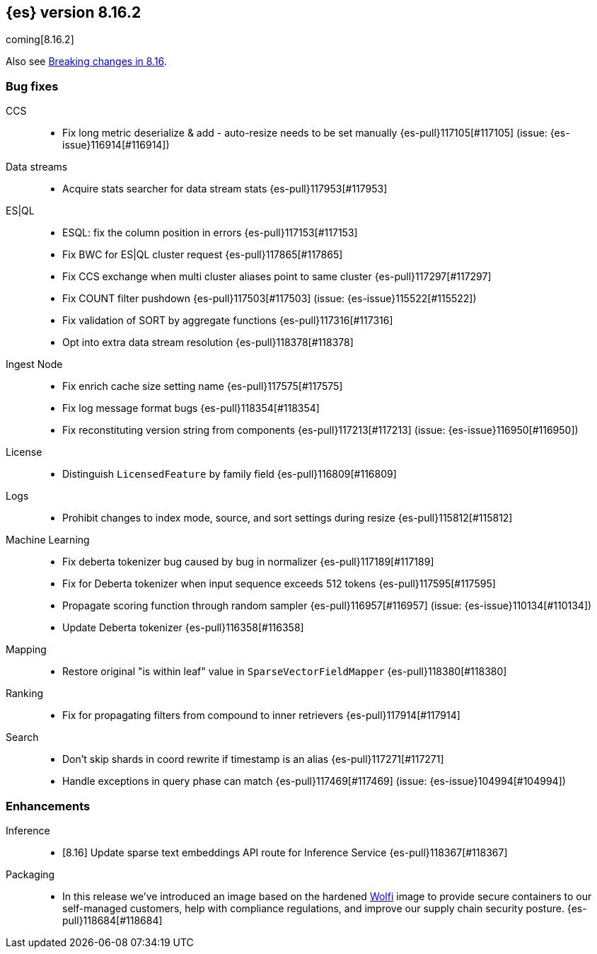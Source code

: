 [[release-notes-8.16.2]]
== {es} version 8.16.2

coming[8.16.2]

Also see <<breaking-changes-8.16,Breaking changes in 8.16>>.

[[bug-8.16.2]]
[float]
=== Bug fixes

CCS::
* Fix long metric deserialize & add - auto-resize needs to be set manually {es-pull}117105[#117105] (issue: {es-issue}116914[#116914])

Data streams::
* Acquire stats searcher for data stream stats {es-pull}117953[#117953]

ES|QL::
* ESQL: fix the column position in errors {es-pull}117153[#117153]
* Fix BWC for ES|QL cluster request {es-pull}117865[#117865]
* Fix CCS exchange when multi cluster aliases point to same cluster {es-pull}117297[#117297]
* Fix COUNT filter pushdown {es-pull}117503[#117503] (issue: {es-issue}115522[#115522])
* Fix validation of SORT by aggregate functions {es-pull}117316[#117316]
* Opt into extra data stream resolution {es-pull}118378[#118378]

Ingest Node::
* Fix enrich cache size setting name {es-pull}117575[#117575]
* Fix log message format bugs {es-pull}118354[#118354]
* Fix reconstituting version string from components {es-pull}117213[#117213] (issue: {es-issue}116950[#116950])

License::
* Distinguish `LicensedFeature` by family field {es-pull}116809[#116809]

Logs::
* Prohibit changes to index mode, source, and sort settings during resize {es-pull}115812[#115812]

Machine Learning::
* Fix deberta tokenizer bug caused by bug in normalizer {es-pull}117189[#117189]
* Fix for Deberta tokenizer when input sequence exceeds 512 tokens {es-pull}117595[#117595]
* Propagate scoring function through random sampler {es-pull}116957[#116957] (issue: {es-issue}110134[#110134])
* Update Deberta tokenizer {es-pull}116358[#116358]

Mapping::
* Restore original "is within leaf" value in `SparseVectorFieldMapper` {es-pull}118380[#118380]

Ranking::
* Fix for propagating filters from compound to inner retrievers {es-pull}117914[#117914]

Search::
* Don't skip shards in coord rewrite if timestamp is an alias {es-pull}117271[#117271]
* Handle exceptions in query phase can match {es-pull}117469[#117469] (issue: {es-issue}104994[#104994])

[[enhancement-8.16.2]]
[float]
=== Enhancements

Inference::
* [8.16] Update sparse text embeddings API route for Inference Service {es-pull}118367[#118367]

Packaging::
* In this release we've introduced an image based on the hardened link:https://github.com/wolfi-dev/[Wolfi] 
image to provide secure containers to our self-managed customers, help with compliance regulations, 
and improve our supply chain security posture. {es-pull}118684[#118684]


